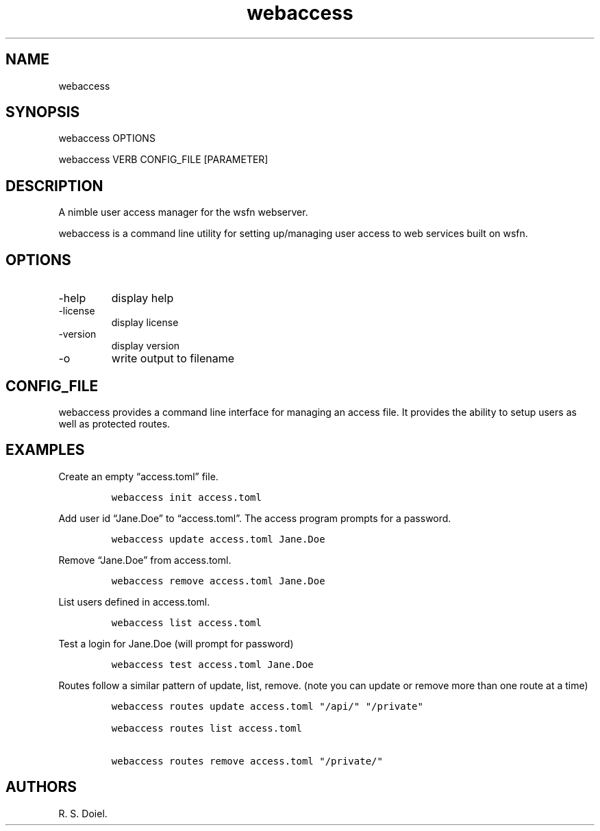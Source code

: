 .\" Automatically generated by Pandoc 3.0
.\"
.\" Define V font for inline verbatim, using C font in formats
.\" that render this, and otherwise B font.
.ie "\f[CB]x\f[]"x" \{\
. ftr V B
. ftr VI BI
. ftr VB B
. ftr VBI BI
.\}
.el \{\
. ftr V CR
. ftr VI CI
. ftr VB CB
. ftr VBI CBI
.\}
.TH "webaccess" "1" "2023-05-26" "webaccess user manual" "version 0.0.10 49c1636"
.hy
.SH NAME
.PP
webaccess
.SH SYNOPSIS
.PP
webaccess OPTIONS
.PP
webaccess VERB CONFIG_FILE [PARAMETER]
.SH DESCRIPTION
.PP
A nimble user access manager for the wsfn webserver.
.PP
webaccess is a command line utility for setting up/managing user access
to web services built on wsfn.
.SH OPTIONS
.TP
-help
display help
.TP
-license
display license
.TP
-version
display version
.TP
-o
write output to filename
.SH CONFIG_FILE
.PP
webaccess provides a command line interface for managing an access file.
It provides the ability to setup users as well as protected routes.
.SH EXAMPLES
.PP
Create an empty \[lq]access.toml\[rq] file.
.IP
.nf
\f[C]
webaccess init access.toml
\f[R]
.fi
.PP
Add user id \[lq]Jane.Doe\[rq] to \[lq]access.toml\[rq].
The access program prompts for a password.
.IP
.nf
\f[C]
webaccess update access.toml Jane.Doe
\f[R]
.fi
.PP
Remove \[lq]Jane.Doe\[rq] from access.toml.
.IP
.nf
\f[C]
webaccess remove access.toml Jane.Doe
\f[R]
.fi
.PP
List users defined in access.toml.
.IP
.nf
\f[C]
webaccess list access.toml 
\f[R]
.fi
.PP
Test a login for Jane.Doe (will prompt for password)
.IP
.nf
\f[C]
webaccess test access.toml Jane.Doe
\f[R]
.fi
.PP
Routes follow a similar pattern of update, list, remove.
(note you can update or remove more than one route at a time)
.IP
.nf
\f[C]
webaccess routes update access.toml \[dq]/api/\[dq] \[dq]/private\[dq]

webaccess routes list access.toml

webaccess routes remove access.toml \[dq]/private/\[dq]
\f[R]
.fi
.SH AUTHORS
R. S. Doiel.
